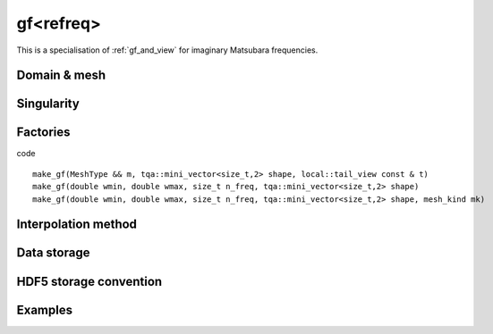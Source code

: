 .. highlight:: c

.. _gf_refreq: 

gf<refreq> 
===================================================

This is a specialisation of :ref:`gf_and_view` for imaginary Matsubara frequencies.
 
Domain & mesh
----------------


Singularity
-------------

Factories
-------------

code ::

  make_gf(MeshType && m, tqa::mini_vector<size_t,2> shape, local::tail_view const & t)
  make_gf(double wmin, double wmax, size_t n_freq, tqa::mini_vector<size_t,2> shape)
  make_gf(double wmin, double wmax, size_t n_freq, tqa::mini_vector<size_t,2> shape, mesh_kind mk)




Interpolation method
---------------------

Data storage
---------------


HDF5 storage convention
---------------------------



Examples
---------


.. compileblock:: 

    #include <triqs/gfs/retime.hpp>
    using namespace triqs::gfs;
    
    int main() {
      double tmin=0;
      double tmax=10;
      //we will have 5 points
      size_t n_times=5;
      //we want a Green function whose values are complex numbers
      auto shape = triqs::arrays::make_shape(1,1);
      // the type of GF is triqs::gfs::gf<triqs::gfs::retime>
      auto GF=make_gf<retime>(tmin, tmax, n_times, shape);  
    };

